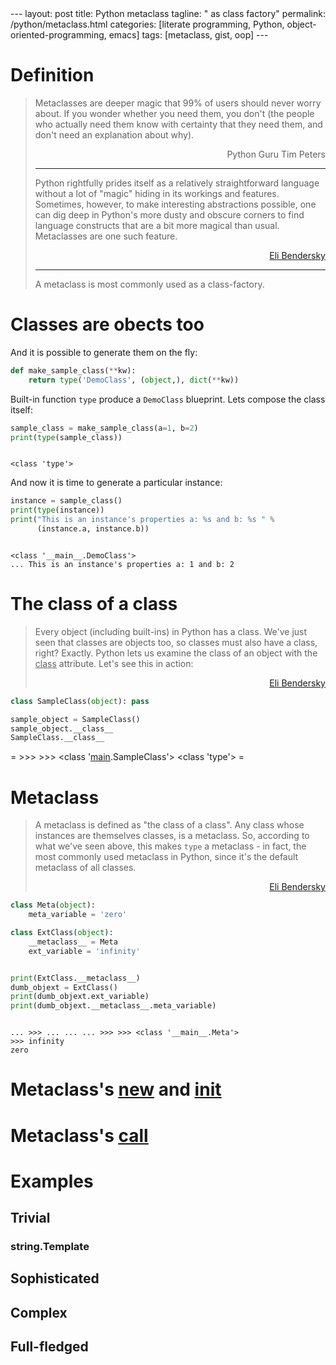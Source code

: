 #+BEGIN_EXPORT html
---
layout: post
title: Python metaclass
tagline: " as class factory"
permalink: /python/metaclass.html
categories: [literate programming, Python, object-oriented-programming, emacs]
tags: [metaclass, gist, oop]
---
#+END_EXPORT

#+STARTUP: showall
#+OPTIONS: tags:nil num:nil \n:nil @:t ::t |:t ^:{} _:{} *:t
#+TOC: headlines 2
#+PROPERTY:header-args :results output :exports both :session meta

* Definition
  
  #+BEGIN_QUOTE
    Metaclasses are deeper magic that 99% of users should never worry about.
    If you wonder whether you need them, you don't (the people who actually
    need them know with certainty that they need them, and don't need an
    explanation about why).
    #+BEGIN_EXPORT html
    <p align="right">
    Python Guru Tim Peters
    </p>
    #+END_EXPORT
    -----
    Python rightfully prides itself as a relatively straightforward language without a
    lot of "magic" hiding in its workings and features. Sometimes, however, to make
    interesting abstractions possible, one can dig deep in Python's more dusty and obscure
    corners to find language constructs that are a bit more magical than usual.
    Metaclasses are one such feature.
    #+BEGIN_EXPORT html
    <p align="right">
    <a href="http://eli.thegreenplace.net/2011/08/14/python-metaclasses-by-example/">
    Eli Bendersky</a>
    </p>
    #+END_EXPORT
    -----
    A metaclass is most commonly used as a class-factory.
  #+END_QUOTE

* Classes are obects too
  And it is possible to generate them on the fly:
  #+BEGIN_SRC python :results silent
    def make_sample_class(**kw):
        return type('DemoClass', (object,), dict(**kw))
  #+END_SRC

  Built-in function =type= produce a ~DemoClass~ blueprint. Lets
  compose the class itself:

  #+BEGIN_SRC python
    sample_class = make_sample_class(a=1, b=2)
    print(type(sample_class))
    #+END_SRC

  #+RESULTS:
  : 
  : <class 'type'>

  And now it is time to generate a particular instance:
  
  #+BEGIN_SRC python
    instance = sample_class()
    print(type(instance))
    print("This is an instance's properties a: %s and b: %s " % 
          (instance.a, instance.b))
  #+END_SRC

  #+RESULTS:
  : 
  : <class '__main__.DemoClass'>
  : ... This is an instance's properties a: 1 and b: 2

* The class of a class
  #+BEGIN_QUOTE
  Every object (including built-ins) in Python has a class. We've
  just seen that classes are objects too, so classes must also have a
  class, right? Exactly. Python lets us examine the class of an
  object with the __class__ attribute. Let's see this in action:
    #+BEGIN_EXPORT html
    <p align="right">
    <a href="http://eli.thegreenplace.net/2011/08/14/python-metaclasses-by-example/">
    Eli Bendersky</a>
    </p>
    #+END_EXPORT
  #+END_QUOTE
  #+BEGIN_SRC python :pp
  class SampleClass(object): pass
  
  sample_object = SampleClass()
  sample_object.__class__
  SampleClass.__class__
  #+END_SRC

  #+RESULTS:
=
>>> >>> <class '__main__.SampleClass'>
<class 'type'>
=  

* Metaclass
  #+BEGIN_QUOTE
  A metaclass is defined as "the class of a class". Any class whose
  instances are themselves classes, is a metaclass. So, according to
  what we've seen above, this makes =type= a metaclass - in fact, the
  most commonly used metaclass in Python, since it's the default
  metaclass of all classes.
    #+BEGIN_EXPORT html
    <p align="right">
    <a href="http://eli.thegreenplace.net/2011/08/14/python-metaclasses-by-example/">
    Eli Bendersky</a>
    </p>
    #+END_EXPORT
  #+END_QUOTE
  #+BEGIN_SRC python
    class Meta(object):
        meta_variable = 'zero'

    class ExtClass(object):
        __metaclass__ = Meta
        ext_variable = 'infinity'


    print(ExtClass.__metaclass__)
    dumb_objext = ExtClass()
    print(dumb_objext.ext_variable)
    print(dumb_objext.__metaclass__.meta_variable)
  #+END_SRC

  #+RESULTS:
  : 
  : ... >>> ... ... ... >>> >>> <class '__main__.Meta'>
  : >>> infinity
  : zero

* Metaclass's __new__ and __init__
* Metaclass's __call__

* Examples

** Trivial

*** string.Template

** Sophisticated

** Complex

** Full-fledged
